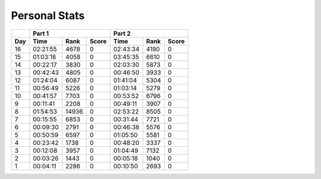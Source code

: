 .. |nbsp| unicode:: 0xA0 
   :trim:

**************************
Personal Stats
**************************

======  ========  =====  =====  ========  ====  =====
|nbsp|  Part 1                  Part 2       
------  ----------------------  ---------------------
Day     Time      Rank   Score  Time      Rank  Score
======  ========  =====  =====  ========  ====  =====
    16  02:21:55   4678      0  02:43:34  4190      0
    15  01:03:16   4058      0  03:45:35  6610      0
    14  00:22:17   3830      0  02:03:30  5873      0
    13  00:42:43   4805      0  00:46:50  3933      0
    12  01:24:04   6087      0  01:41:04  5304      0
    11  00:56:49   5226      0  01:03:14  5279      0
    10  00:41:57   7703      0  00:53:52  6796      0
     9  00:11:41   2208      0  00:49:11  3907      0
     8  01:54:53  14936      0  02:53:22  8505      0                                            
     7  00:15:55   6853      0  00:31:44  7721      0
     6  00:09:30   2791      0  00:46:38  5576      0
     5  00:50:59   6597      0  01:05:50  5581      0
     4  00:23:42   1738      0  00:48:20  3337      0
     3  00:12:08   3957      0  01:04:49  7132      0
     2  00:03:26   1443      0  00:05:18  1040      0
     1  00:04:11   2286      0  00:10:50  2693      0
======  ========  =====  =====  ========  ====  =====
